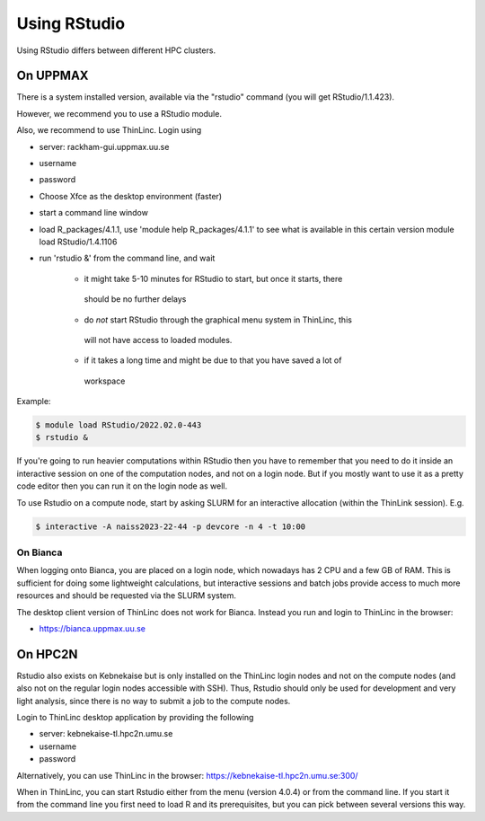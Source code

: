Using RStudio
=============

Using RStudio differs between different HPC clusters.


On UPPMAX
----------

There is a system installed version, available via the "rstudio" command (you
will get RStudio/1.1.423). 

However, we recommend you to use a RStudio module.

Also, we recommend to use ThinLinc. Login using

- server: rackham-gui.uppmax.uu.se
- username
- password


- Choose Xfce as the desktop environment (faster)
- start a command line window
- load R_packages/4.1.1, use 'module help R_packages/4.1.1' to see what is
  available in this certain version module load RStudio/1.4.1106
- run 'rstudio &' from the command line, and wait
  
   - it might take 5-10 minutes for RStudio to start, but once it starts, there
    should be no further delays
   - do *not* start RStudio through the graphical menu system in ThinLinc, this
    will not have access to loaded modules.
   - if it takes a long time and might be due to that you have saved a lot of
    workspace
  

Example:

.. code:: console 

   $ module load RStudio/2022.02.0-443
   $ rstudio &


If you're going to run heavier computations within RStudio then you have to
remember that you need to do it inside an interactive session on one of the
computation nodes, and not on a login node. But if you mostly want to use it as
a pretty code editor then you can run it on the login node as well.

To use Rstudio on a compute node, start by asking SLURM for an interactive
allocation (within the ThinLink session). E.g.


.. code:: console

   $ interactive -A naiss2023-22-44 -p devcore -n 4 -t 10:00


On Bianca
''''''''''

When logging onto Bianca, you are placed on a login node, which nowadays has 2
CPU and a few GB of RAM. This is sufficient for doing some lightweight
calculations, but interactive sessions and batch jobs provide access to much
more resources and should be requested via the SLURM system.

The desktop client version of ThinLinc does not work for Bianca. Instead you
run and login to ThinLinc in the browser:

- https://bianca.uppmax.uu.se

On HPC2N
--------

Rstudio also exists on Kebnekaise but is only installed on the ThinLinc login nodes and not on the compute nodes (and also not on the regular login nodes accessible with SSH). 
Thus, Rstudio should only be used for development and very light analysis, since there is no way to submit a job to the compute nodes.

Login to ThinLinc desktop application by providing the following 

- server: kebnekaise-tl.hpc2n.umu.se
- username
- password

Alternatively, you can use ThinLinc in the browser: https://kebnekaise-tl.hpc2n.umu.se:300/

When in ThinLinc, you can start Rstudio either from the menu (version 4.0.4) or from the command line. If you start it from the command line you first need to load R and its prerequisites, but you can pick between several versions this way. 

